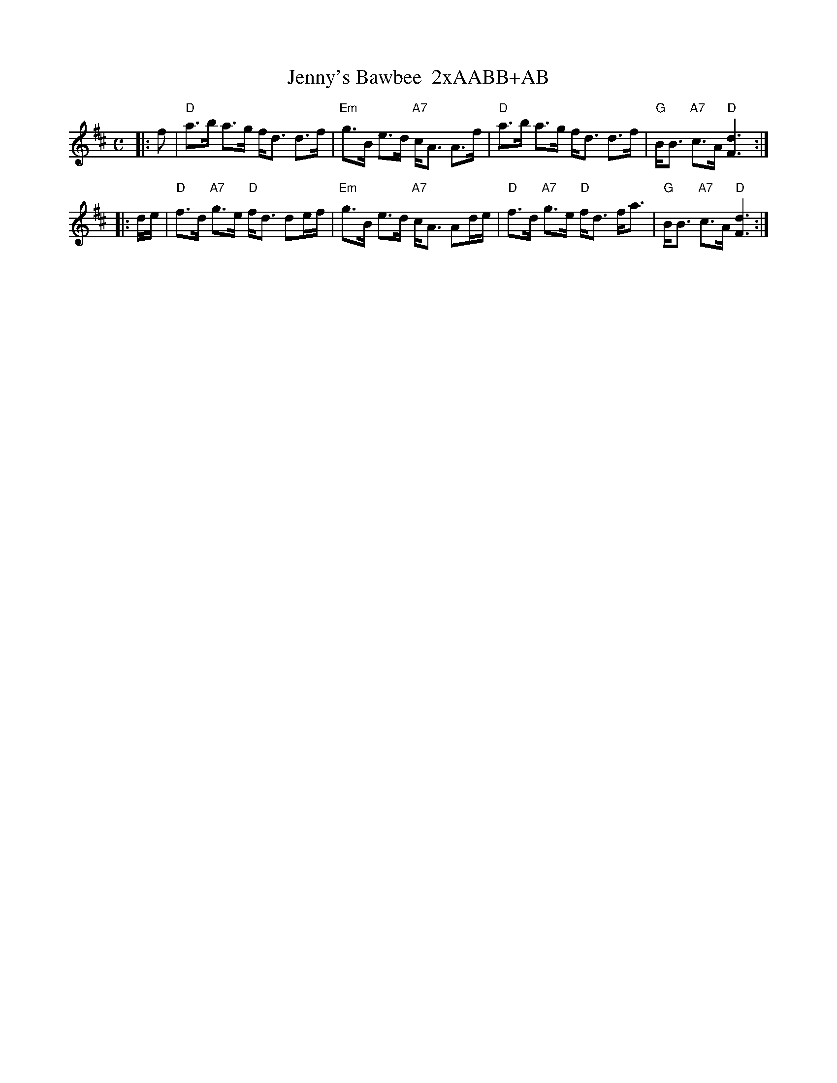 X: 1
T: Jenny's Bawbee  2xAABB+AB
R: strathspey
B: RSCDS 5-3
Z: 1997 by John Chambers <jc:trillian.mit.edu>
M: C
L: 1/16
K: D
|: f2 \
| "D"a3b a3g fd3 d3f | "Em"g3B e3d "A7"cA3 A3f \
| "D"a3b a3g fd3 d3f | "G"BB3 "A7"c3A "D"[d6F6] :|
|: de \
| "D"f3d "A7"g3e "D"fd3 d2ef | "Em"g3B e3d "A7"cA3 A2de \
| "D"f3d "A7"g3e "D"fd3 fa3 | "G"BB3 "A7"c3A "D"[d6F6] :|

